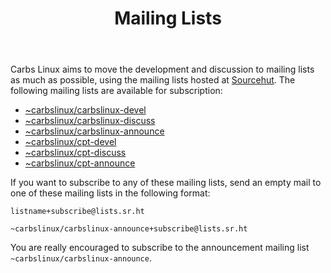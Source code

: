 #+TITLE: Mailing Lists

Carbs Linux aims to move the development and discussion to mailing lists as much
as possible, using the mailing lists hosted at [[https://lists.sr.ht/~carbslinux][Sourcehut]]. The following mailing
lists are available for subscription:

- [[https://lists.sr.ht/~carbslinux/carbslinux-devel][~carbslinux/carbslinux-devel]]
- [[https://lists.sr.ht/~carbslinux/carbslinux-discuss][~carbslinux/carbslinux-discuss]]
- [[https://lists.sr.ht/~carbslinux/carbslinux-announce][~carbslinux/carbslinux-announce]]
- [[https://lists.sr.ht/~carbslinux/cpt-devel][~carbslinux/cpt-devel]]
- [[https://lists.sr.ht/~carbslinux/cpt-discuss][~carbslinux/cpt-discuss]]
- [[https://lists.sr.ht/~carbslinux/cpt-announce][~carbslinux/cpt-announce]]

If you want to subscribe to any of these mailing lists, send an empty mail to
one of these mailing lists in the following format:

#+begin_example
listname+subscribe@lists.sr.ht

~carbslinux/carbslinux-announce+subscribe@lists.sr.ht
#+end_example

You are really encouraged to subscribe to the announcement mailing list
=~carbslinux/carbslinux-announce=.
